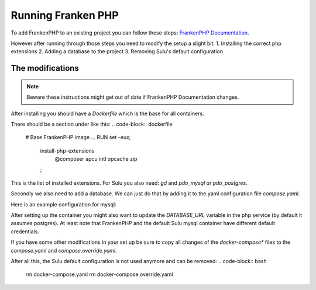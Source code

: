 Running Franken PHP
===================

To add FrankenPHP to an existing project you can follow these steps: `FrankenPHP Documentation`_.

However after running through those steps you need to modify the setup a slight bit:
1. Installing the correct php extensions
2. Adding a database to the project
3. Removing Sulu's default configuration

The modifications
-----------------
.. note::
    Beware these instructions might get out of date if FrankenPHP Documentation changes.

After installing you should have a `Dockerfile` which is the base for all containers.

There should be a section under like this:
.. code-block:: dockerfile
    # Base FrankenPHP image
    ...
    RUN set -eux; \
        install-php-extensions \
            @composer \
            apcu \
            intl \
            opcache \
            zip \
        ;

This is the list of installed extensions. For Sulu you also need: `gd` and `pdo_mysql` or `pdo_postgres`.

Secondly we also need to add a database. We can just do that by adding it to the yaml configuration file `compose.yaml`.

Here is an example configuration for mysql:

.. code-block:: yaml
       services:
          # ....
          database:
            # arm compatible mysql docker image
            image: mysql/mysql-server:${MYSQL_VERSION:-8.0} # arm and x86/x64 compatible mysql image
            command: [ "--max_connections=1000", "--character-set-server=utf8mb4", "--collation-server=utf8mb4_general_ci" ]
            environment:
              MYSQL_DATABASE: ${MYSQL_DATABASE:-sulu}
              # You should definitely change the password in production
              MYSQL_ROOT_PASSWORD: ${MYSQL_ROOT_PASSWORD:-ChangeMe}
              MYSQL_ROOT_HOST: '%'
            volumes:
              - db-data:/var/lib/mysql
              # You may use a bind-mounted host directory instead, so that it is harder to accidentally remove the volume and lose all your data!
              # - ./docker/db/data:/var/lib/mysql:rw

After setting up the container you might also want to update the `DATABASE_URL` variable in the php service (by default it assumes postgres). At least note that FrankenPHP and the default Sulu mysql container have different default credentials.

If you have some other modifications in your set up be sure to copy all changes of the `docker-compose*` files to the `compose.yaml` and `compose.override.yaml`.

After all this, the Sulu default configuration is not used anymore and can be removed:
.. code-block:: bash
    rm docker-compose.yaml
    rm docker-compose.override.yaml

.. _FrankenPHP Documentation: https://github.com/dunglas/symfony-docker/blob/main/docs/existing-project.md#installing-on-an-existing-project

